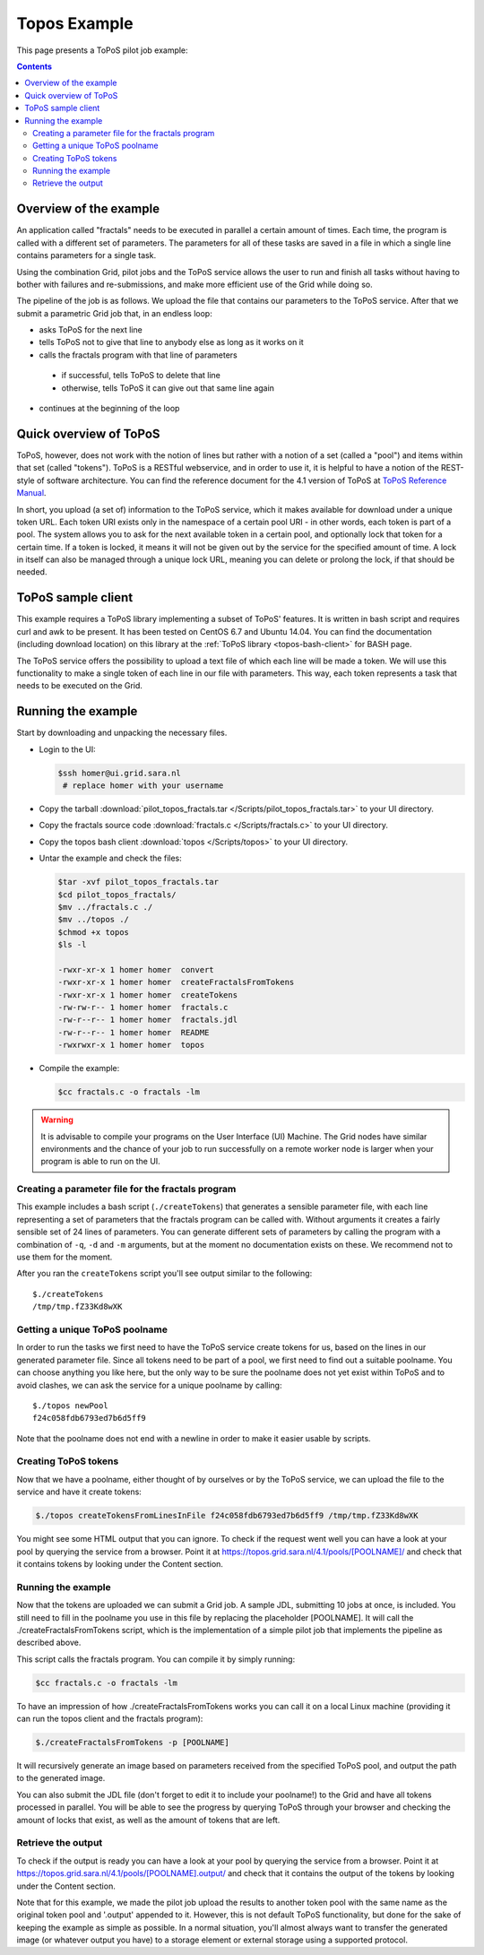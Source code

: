 
.. _topos-example:

*************
Topos Example
*************

This page presents a ToPoS pilot job example:

.. contents:: 
    :depth: 4

=======================
Overview of the example
=======================

An application called "fractals" needs to be executed in parallel a certain amount of times. Each time, the program is called with a different set of parameters. The parameters for all of these tasks are saved in a file in which a single line contains parameters for a single task.

Using the combination Grid, pilot jobs and the ToPoS service allows the user to run and finish all tasks without having to bother with failures and re-submissions, and make more efficient use of the Grid while doing so. 

The pipeline of the job is as follows. We upload the file that contains our parameters to the ToPoS service. After that we submit a parametric Grid job that, in an endless loop:

* asks ToPoS for the next line
* tells ToPoS not to give that line to anybody else as long as it works on it
* calls the fractals program with that line of parameters

 * if successful, tells ToPoS to delete that line
 * otherwise, tells ToPoS it can give out that same line again

* continues at the beginning of the loop

=======================
Quick overview of ToPoS
=======================

ToPoS, however, does not work with the notion of lines but rather with a notion of a set (called a "pool") and items within that set (called "tokens"). ToPoS is a RESTful webservice, and in order to use it, it is helpful to have a notion of the REST-style of software architecture. You can find the reference document for the 4.1 version of ToPoS at `ToPoS Reference Manual`_.

In short, you upload (a set of) information to the ToPoS service, which it makes available for download under a unique token URL. Each token URI exists only in the namespace of a certain pool URI - in other words, each token is part of a pool. The system allows you to ask for the next available token in a certain pool, and optionally lock that token for a certain time. If a token is locked, it means it will not be given out by the service for the specified amount of time. A lock in itself can also be managed through a unique lock URL, meaning you can delete or prolong the lock, if that should be needed.


===================
ToPoS sample client
===================

This example requires a ToPoS library implementing a subset of ToPoS' features. It is written in bash script and requires curl and awk to be present. It has been tested on CentOS 6.7 and Ubuntu 14.04. You can find the documentation (including download location) on this library at the :ref:`ToPoS library <topos-bash-client>` for BASH page.

The ToPoS service offers the possibility to upload a text file of which each line will be made a token. We will use this functionality to make a single token of each line in our file with parameters. This way, each token represents a task that needs to be executed on the Grid.

===================
Running the example
===================

Start by downloading and unpacking the necessary files.

* Login to the UI: 

  .. code-block:: console

     $ssh homer@ui.grid.sara.nl 
      # replace homer with your username

* Copy the tarball :download:`pilot_topos_fractals.tar </Scripts/pilot_topos_fractals.tar>` to your UI directory.

* Copy the fractals source code :download:`fractals.c </Scripts/fractals.c>` to your UI directory.

* Copy the topos bash client :download:`topos </Scripts/topos>` to your UI directory.
    
* Untar the example and check the files:

  .. code-block:: console

     $tar -xvf pilot_topos_fractals.tar
     $cd pilot_topos_fractals/
     $mv ../fractals.c ./
     $mv ../topos ./
     $chmod +x topos
     $ls -l

     -rwxr-xr-x 1 homer homer  convert
     -rwxr-xr-x 1 homer homer  createFractalsFromTokens
     -rwxr-xr-x 1 homer homer  createTokens
     -rw-rw-r-- 1 homer homer  fractals.c
     -rw-r--r-- 1 homer homer  fractals.jdl
     -rw-r--r-- 1 homer homer  README
     -rwxrwxr-x 1 homer homer  topos

* Compile the example:

  .. code-block:: console

     $cc fractals.c -o fractals -lm


.. warning:: It is advisable to compile your programs on the User Interface (UI) Machine. The Grid nodes have similar environments and the chance of your job to run successfully on a remote worker node is larger when your program is able to run on the UI. 


Creating a parameter file for the fractals program
==================================================

This example includes a bash script (``./createTokens``) that generates a sensible parameter file, with each line representing a set of parameters that the fractals program can be called with. Without arguments it creates a fairly sensible set of 24 lines of parameters. You can generate different sets of parameters by calling the program with a combination of ``-q``, ``-d`` and ``-m`` arguments, but at the moment no documentation exists on these. We recommend not to use them for the moment.

After you ran the ``createTokens`` script you'll see output similar to the following::

    $./createTokens 
    /tmp/tmp.fZ33Kd8wXK


Getting a unique ToPoS poolname
===============================

In order to run the tasks we first need to have the ToPoS service create tokens for us, based on the lines in our generated parameter file. Since all tokens need to be part of a pool, we first need to find out a suitable poolname. You can choose anything you like here, but the only way to be sure the poolname does not yet exist within ToPoS and to avoid clashes, we can ask the service for a unique poolname by calling::

    $./topos newPool
    f24c058fdb6793ed7b6d5ff9

Note that the poolname does not end with a newline in order to make it easier usable by scripts.


Creating ToPoS tokens
=====================

Now that we have a poolname, either thought of by ourselves or by the ToPoS service, we can upload the file to the service and have it create tokens:

.. code-block:: console

    $./topos createTokensFromLinesInFile f24c058fdb6793ed7b6d5ff9 /tmp/tmp.fZ33Kd8wXK

You might see some HTML output that you can ignore. To check if the request went well you can have a look at your pool by querying the service from a browser. Point it at https://topos.grid.sara.nl/4.1/pools/[POOLNAME]/ and check that it contains tokens by looking under the Content section.


Running the example
===================

Now that the tokens are uploaded we can submit a Grid job. A sample JDL, submitting 10 jobs at once, is included. You still need to fill in the poolname you use in this file by replacing the placeholder [POOLNAME]. It will call the ./createFractalsFromTokens script, which is the implementation of a simple pilot job that implements the pipeline as described above.

This script calls the fractals program. You can compile it by simply running:

.. code-block:: console

    $cc fractals.c -o fractals -lm

To have an impression of how ./createFractalsFromTokens works you can call it on a local Linux machine (providing it can run the topos client and the fractals program):

.. code-block:: console

    $./createFractalsFromTokens -p [POOLNAME]

It will recursively generate an image based on parameters received from the specified ToPoS pool, and output the path to the generated image.

You can also submit the JDL file (don't forget to edit it to include your poolname!) to the Grid and have all tokens processed in parallel. You will be able to see the progress by querying ToPoS through your browser and checking the amount of locks that exist, as well as the amount of tokens that are left.


Retrieve the output
===================

To check if the output is ready you can have a look at your pool by querying the service from a browser. Point it at https://topos.grid.sara.nl/4.1/pools/[POOLNAME].output/ and check that it contains the output of the tokens by looking under the Content section.

Note that for this example, we made the pilot job upload the results to another token pool with the same name as the original token pool and '.output' appended to it. However, this is not default ToPoS functionality, but done for the sake of keeping the example as simple as possible. In a normal situation, you'll almost always want to transfer the generated image (or whatever output you have) to a storage element or external storage using a supported protocol.




.. Links:

.. _`ToPoS Reference Manual`: https://topos.grid.sara.nl/4.1/reference_manual
